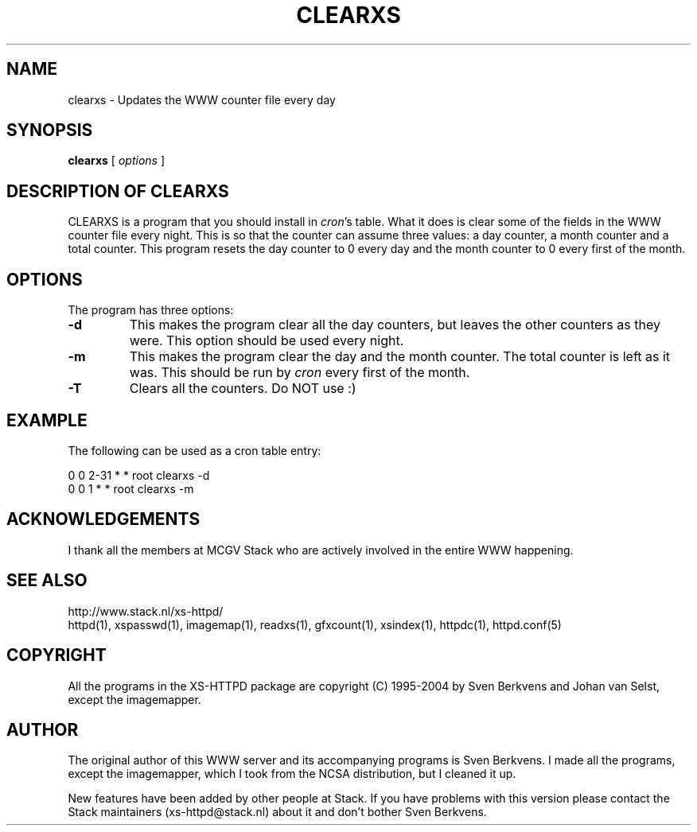 .TH CLEARXS 1 "26 March 1996"
.SH NAME
clearxs \- Updates the WWW counter file every day
.SH SYNOPSIS
.ta 8n
.B clearxs
[
.I options
]
.LP 
.SH DESCRIPTION OF CLEARXS
CLEARXS is a program that you should install in \fIcron\fP's table.
What it does is clear some of the fields in the WWW counter file every night.
This is so that the counter can assume three values: a day counter, a
month counter and a total counter. This program resets the day counter
to 0 every day and the month counter to 0 every first of the month.
.SH OPTIONS
The program has three options:
.TP
.B \-d
This makes the program clear all the day counters, but leaves the other
counters as they were. This option should be used every night.
.TP
.B \-m
This makes the program clear the day and the month counter. The total
counter is left as it was. This should be run by \fIcron\fP every first of
the month.
.TP
.B \-T
Clears all the counters. Do NOT use :)
.SH EXAMPLE
The following can be used as a cron table entry:
.LP
0       0       2\-31    *       *       root    clearxs \-d
.br
0       0       1       *       *       root    clearxs \-m

.SH ACKNOWLEDGEMENTS
I thank all the members at MCGV Stack who are actively involved in the
entire WWW happening.
.SH SEE ALSO
http://www.stack.nl/xs\-httpd/
.br
httpd(1), xspasswd(1), imagemap(1), readxs(1), gfxcount(1), xsindex(1),
httpdc(1), httpd.conf(5)
.SH COPYRIGHT
All the programs in the XS\-HTTPD package are copyright (C) 1995-2004
by Sven Berkvens and Johan van Selst, except the imagemapper.
.SH AUTHOR
The original author of this WWW server and its accompanying programs
is Sven Berkvens. I made all the programs, except the imagemapper,
which I took from the NCSA distribution, but I cleaned it up.
.LP
New features have been added by other people at Stack. If you have
problems with this version please contact the Stack maintainers
(xs-httpd@stack.nl) about it and don't bother Sven Berkvens.
